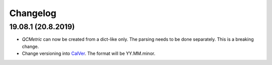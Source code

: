 Changelog
===========

19.08.1 (20.8.2019)
-------------------------
- `QCMetric` can now be created from a dict-like only. The parsing needs to be done separately. This is a breaking change.
- Change versioning into `CalVer <https://calver.org>`_. The format will be YY.MM.minor.
